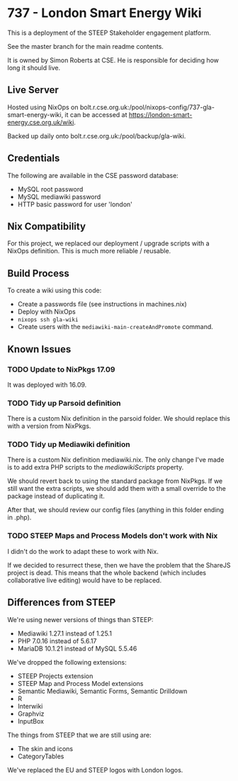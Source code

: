 * 737 - London Smart Energy Wiki

This is a deployment of the STEEP Stakeholder engagement platform.

See the master branch for the main readme contents.

It is owned by Simon Roberts at CSE. He is responsible for deciding how long it should live.

** Live Server

Hosted using NixOps on bolt.r.cse.org.uk:/pool/nixops-config/737-gla-smart-energy-wiki, it can be accessed at https://london-smart-energy.cse.org.uk/wiki.

Backed up daily onto bolt.r.cse.org.uk:/pool/backup/gla-wiki.

** Credentials

The following are available in the CSE password database:
 + MySQL root password
 + MySQL mediawiki password
 + HTTP basic password for user 'london'

** Nix Compatibility

For this project, we replaced our deployment / upgrade scripts with a NixOps definition. This is much more reliable / reusable.

** Build Process

To create a wiki using this code:
 + Create a passwords file (see instructions in machines.nix)
 + Deploy with NixOps
 + =nixops ssh gla-wiki=
 + Create users with the =mediawiki-main-createAndPromote= command.

** Known Issues
*** TODO Update to NixPkgs 17.09

It was deployed with 16.09.

*** TODO Tidy up Parsoid definition

There is a custom Nix definition in the parsoid folder. We should replace this with a version from NixPkgs.

*** TODO Tidy up Mediawiki definition

There is a custom Nix definition mediawiki.nix. The only change I've made is to add extra PHP scripts to the /mediawikiScripts/ property.

We should revert back to using the standard package from NixPkgs. If we still want the extra scripts, we should add them with a small override to the package instead of duplicating it.

After that, we should review our config files (anything in this folder ending in .php).

*** TODO STEEP Maps and Process Models don't work with Nix

I didn't do the work to adapt these to work with Nix.

If we decided to resurrect these, then we have the problem that the ShareJS project is dead. This means that the whole backend (which includes collaborative live editing) would have to be replaced.

** Differences from STEEP

We're using newer versions of things than STEEP:
 + Mediawiki 1.27.1 instead of 1.25.1
 + PHP 7.0.16 instead of 5.6.17
 + MariaDB 10.1.21 instead of MySQL 5.5.46

We've dropped the following extensions:
 + STEEP Projects extension
 + STEEP Map and Process Model extensions
 + Semantic Mediawiki, Semantic Forms, Semantic Drilldown
 + R
 + Interwiki
 + Graphviz
 + InputBox

The things from STEEP that we are still using are:
 + The skin and icons
 + CategoryTables

We've replaced the EU and STEEP logos with London logos.
